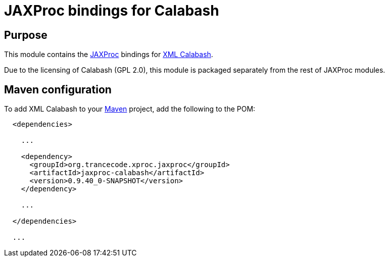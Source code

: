 = JAXProc bindings for Calabash

// vim: set syntax=asciidoc:
// vim: set spell:

== Purpose

This module contains the https://github.com/herve-quiroz/jaxproc[JAXProc]
bindings for http://xmlcalabash.com/[XML Calabash].

Due to the licensing of Calabash (GPL 2.0), this module is packaged separately
from the rest of JAXProc modules.

== Maven configuration

To add XML Calabash to your http://maven.apache.org/[Maven] project, add the
following to the POM:

----

  <dependencies>

    ...

    <dependency>
      <groupId>org.trancecode.xproc.jaxproc</groupId>
      <artifactId>jaxproc-calabash</artifactId>
      <version>0.9.40_0-SNAPSHOT</version>
    </dependency>

    ...

  </dependencies>

  ...
----

